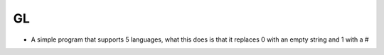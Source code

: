 GL
=================

* A simple program that supports 5 languages, what this does is that it replaces 0 with an empty string and 1 with a #